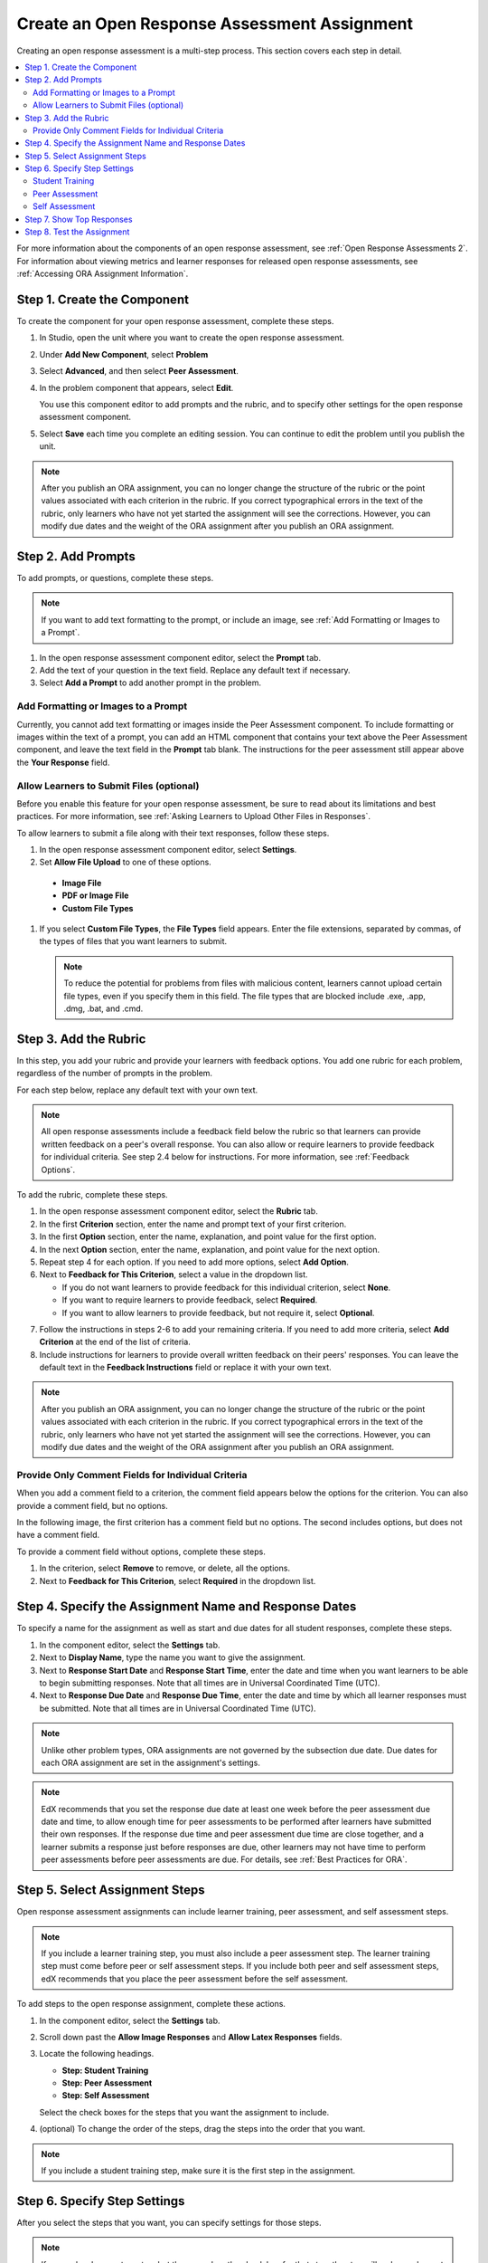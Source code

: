 .. _PA Create an ORA Assignment:

#############################################
Create an Open Response Assessment Assignment
#############################################

Creating an open response assessment is a multi-step process. This section
covers each step in detail.

.. contents::
  :local:
  :depth: 2

For more information about the components of an open response assessment, see
:ref:`Open Response Assessments 2`. For information about viewing metrics and
learner responses for released open response assessments, see :ref:`Accessing
ORA Assignment Information`.


.. _PA Create Component:

******************************
Step 1. Create the Component
******************************

To create the component for your open response assessment, complete these
steps.

#. In Studio, open the unit where you want to create the open response
   assessment.

#. Under **Add New Component**, select **Problem**

#. Select **Advanced**, and then select **Peer Assessment**.

#. In the problem component that appears, select **Edit**.

   You use this component editor to add prompts and the rubric, and to specify
   other settings for the open response assessment component.

#. Select **Save** each time you complete an editing session. You can continue
   to edit the problem until you publish the unit.

.. note:: After you publish an ORA assignment, you can no longer change the
   structure of the rubric or the point values associated with each criterion
   in the rubric. If you correct typographical errors in the text of the
   rubric, only learners who have not yet started the assignment will see the
   corrections. However, you can modify due dates and the weight of the ORA
   assignment after you publish an ORA assignment.


.. _PA Add Prompt:

******************************
Step 2. Add Prompts
******************************

To add prompts, or questions, complete these steps.

.. note:: If you want to add text formatting to the prompt, or include an 
 image, see :ref:`Add Formatting or Images to a Prompt`.

#. In the open response assessment component editor, select the **Prompt** tab.
#. Add the text of your question in the text field. Replace any default text if
   necessary.
#. Select **Add a Prompt** to add another prompt in the problem.

.. _Add Formatting or Images to a Prompt:

========================================
Add Formatting or Images to a Prompt
========================================

Currently, you cannot add text formatting or images inside the Peer Assessment
component. To include formatting or images within the text of a prompt, you
can add an HTML component that contains your text above the Peer Assessment
component, and leave the text field in the **Prompt** tab blank. The
instructions for the peer assessment still appear above the **Your Response**
field.

.. image:: ../../../../shared/building_and_running_chapters/Images/PA_HTMLComponent.png
      :alt: A peer assessment that has an image in an HTML component
      :width: 500

.. _PA Allow Images:

============================================
Allow Learners to Submit Files (optional)
============================================

Before you enable this feature for your open response assessment, be sure to
read about its limitations and best practices. For more information, see
:ref:`Asking Learners to Upload Other Files in Responses`.

To allow learners to submit a file along with their text responses, follow
these steps.

#. In the open response assessment component editor, select **Settings**.

#. Set **Allow File Upload** to one of these options.
   
  * **Image File**
  * **PDF or Image File**
  * **Custom File Types** 

#. If you select **Custom File Types**, the **File Types** field appears. Enter
   the file extensions, separated by commas, of the types of files that you
   want learners to submit.

   .. note:: To reduce the potential for problems from files with malicious 
    content, learners cannot upload certain file types, even if you specify
    them in this field. The file types that are blocked include .exe, .app,
    .dmg, .bat, and .cmd.

.. _PA Add Rubric:

******************************
Step 3. Add the Rubric
******************************

In this step, you add your rubric and provide your learners with feedback
options. You add one rubric for each problem, regardless of the number of
prompts in the problem.

For each step below, replace any default text with your own text.

.. note:: All open response assessments include a feedback field below the
   rubric so that learners can provide written feedback on a peer's overall
   response. You can also allow or require learners to provide feedback for
   individual criteria. See step 2.4 below for instructions. For more
   information, see :ref:`Feedback Options`.

To add the rubric, complete these steps.

#. In the open response assessment component editor, select the **Rubric** tab.
#. In the first **Criterion** section, enter the name and prompt text of your first criterion.
#. In the first **Option** section, enter the name, explanation, and point value for the first option.
#. In the next **Option** section, enter the name, explanation, and point value for the next option.
#. Repeat step 4 for each option. If you need to add more options, select **Add Option**.
#. Next to **Feedback for This Criterion**, select a value in the dropdown list.

   * If you do not want learners to provide feedback for this individual criterion, select **None**.
   * If you want to require learners to provide feedback, select **Required**.
   * If you want to allow learners to provide feedback, but not require it, select **Optional**.

7. Follow the instructions in steps 2-6 to add your remaining criteria. If you need to add more criteria, select **Add Criterion** at the end of the list of criteria.
#. Include instructions for learners to provide overall written feedback on their peers' responses. You can leave the default text in the **Feedback Instructions** field or replace it with your own text.

.. note:: After you publish an ORA assignment, you can no longer change the
   structure of the rubric or the point values associated with each criterion
   in the rubric. If you correct typographical errors in the text of the
   rubric, only learners who have not yet started the assignment will see the
   corrections. However, you can modify due dates and the weight of the ORA
   assignment after you publish an ORA assignment.


.. _PA Criteria Comment Field Only:

==========================================================
Provide Only Comment Fields for Individual Criteria
==========================================================

When you add a comment field to a criterion, the comment field appears below the
options for the criterion. You can also provide a comment field, but no options.

In the following image, the first criterion has a comment field but no options. The second includes options, but does not have a comment field.

.. image:: ../../../../shared/building_and_running_chapters/Images/PA_0_Option_Criteria.png

To provide a comment field without options, complete these steps.

#. In the criterion, select **Remove** to remove, or delete, all the options.
#. Next to **Feedback for This Criterion**, select **Required** in the dropdown list.


.. _PA Specify Name and Dates:

************************************************************
Step 4. Specify the Assignment Name and Response Dates
************************************************************

To specify a name for the assignment as well as start and due dates for all
student responses, complete these steps.

#. In the component editor, select the **Settings** tab.
#. Next to **Display Name**, type the name you want to give the assignment.
#. Next to **Response Start Date** and **Response Start Time**, enter the date and time when you want learners to be able to begin submitting responses. Note that all times are in Universal Coordinated Time (UTC).
#. Next to **Response Due Date** and **Response Due Time**, enter the date and time by which all learner responses must be submitted. Note that all times are in Universal Coordinated Time (UTC).

.. note:: Unlike other problem types, ORA assignments are not governed by the
   subsection due date. Due dates for each ORA assignment are set in the
   assignment's settings.

.. note:: EdX recommends that you set the response due date at least one week
   before the peer assessment due date and time, to allow enough time for peer
   assessments to be performed after learners have submitted their own
   responses. If the response due time and peer assessment due time are close
   together, and a learner submits a response just before responses are due,
   other learners may not have time to perform peer assessments before peer
   assessments are due. For details, see :ref:`Best Practices for ORA`.


.. _PA Select Assignment Steps:

****************************************
Step 5. Select Assignment Steps
****************************************

Open response assessment assignments can include learner training, peer assessment, and self assessment steps. 

.. note:: If you include a learner training step, you must also include a peer
   assessment step. The learner training step must come before peer or self
   assessment steps. If you include both peer and self assessment steps, edX
   recommends that you place the peer assessment before the self assessment.


To add steps to the open response assignment, complete these actions.

#. In the component editor, select the **Settings** tab.

#. Scroll down past the **Allow Image Responses** and **Allow Latex
   Responses** fields.

#. Locate the following headings.

   * **Step: Student Training**
   * **Step: Peer Assessment**
   * **Step: Self Assessment**

   Select the check boxes for the steps that you want the assignment to include. 

#. (optional) To change the order of the steps, drag the steps into the order
   that you want.

.. note:: If you include a student training step, make sure it is the first
   step in the assignment.

.. _PA Specify Step Settings:

******************************
Step 6. Specify Step Settings
******************************

After you select the steps that you want, you can specify settings for those
steps.

.. note:: If you make changes to a step, but then you clear the check box for
   that step, the step will no longer be part of the assignment and your
   changes will not be saved.

.. _PA Student Training Step:

========================
Student Training
========================

For the student training step, you enter one or more responses that you have
created, then select an option for each criterion in your rubric.

.. note:: You must enter your complete rubric on the **Rubric** tab before you
   can select options for the student training responses. If you later change one
   of your criteria or any of its options, you must also update the student
   training step.

To add and score student training responses, follow these steps.

#. Under **Step: Student Training**, locate the first **Scored Response** section.
#. In the **Response** field, enter the text of your example response.
#. Under **Response Score**, for each criterion, select the option that you want.

For more information, see :ref:`PA Learner Training Assessments`.


============================
Peer Assessment
============================

For the peer assessment step, you specify the number of responses that each
learner must grade, the number of learners who must grade each response, and
start and due dates. All fields are required.

To specify peer assessment settings, follow these steps.

#. Locate the **Step: Peer Assessment** heading.
#. Next to **Must Grade**, enter the number of responses that each learner must grade.
#. Next to **Graded By**, enter the number of learners that must grade each response.
#. Next to **Start Date** and **Start Time**, enter the date and time when learners can begin assessing their peers' responses. All times are in Universal Coordinated Time (UTC).
#. Next to **Due Date** and **Due Time**, enter the date and time by which all peer assessments must be complete. All times are in UTC.


============================
Self Assessment
============================

For the self assessment step, you specify when the step starts and ends.

#. Locate the **Step: Self Assessment** heading.
   
#. Next to **Start Date** and **Start Time**, enter the date and time when
   learners can begin assessing their peers' responses. All times are in
   Universal Coordinated Time (UTC).
   
#. Next to **Due Date** and **Due Time**, enter the date and time by which all peer assessments must be complete. All times are in UTC.


.. _PA Show Top Responses:

******************************
Step 7. Show Top Responses
******************************

To allow learners to see the top-scoring responses for the assignment, you
specify a number on the **Settings** tab.

#. In the component editor, select the **Settings** tab.
   
#. In the **Top Responses** field, specify the number of responses that you want
   to appear in the **Top Responses** section below the learner's final score.
   If you do not want this section to appear, set the number to 0. The maximum
   number is 100.

.. note:: Because each response can be up to 300 pixels in height, we recommend
   that you set the number of top responses to 20 or lower, to prevent the page
   from becoming too long.

For more information, see :ref:`PA Top Responses`.


.. _PA Test Assignment:

******************************
Step 8. Test the Assignment
******************************

To test your assignment, set up the assignment in your course, set the section
or subsection date in the future, and ask a group of beta users to submit
responses and grade each other. The beta testers can then let you know if they
found the question and the rubric easy to understand or if they had any problems
with the assignment.

For more information about beta testing, see :ref:`Beta_Testing`.
